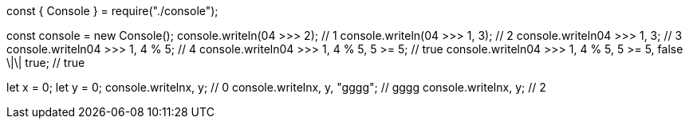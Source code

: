 const { Console } = require("./console");

const console = new Console();
console.writeln(04 >>> 2); // 1
console.writeln(04 >>> 1, 3); // 2
console.writeln((04 >>> 1, 3)); // 3
console.writeln((04 >>> 1, 4 % 5)); // 4
console.writeln((04 >>> 1, 4 % 5, 5 >= 5)); // true
console.writeln((04 >>> 1, 4 % 5, 5 >= 5, false \|\| true)); // true

let x = 0;
let y = 0;
console.writeln((x++, y++)); // 0
console.writeln((x++, y++, "gggg")); // gggg
console.writeln((x++, y++)); // 2
